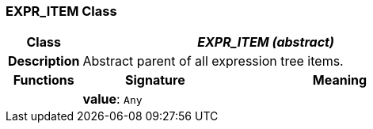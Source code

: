 === EXPR_ITEM Class

[cols="^1,2,3"]
|===
h|*Class*
2+^h|*_EXPR_ITEM (abstract)_*

h|*Description*
2+a|Abstract parent of all expression tree items.

h|*Functions*
^h|*Signature*
^h|*Meaning*

h|
|*value*: `Any`
a|
|===

